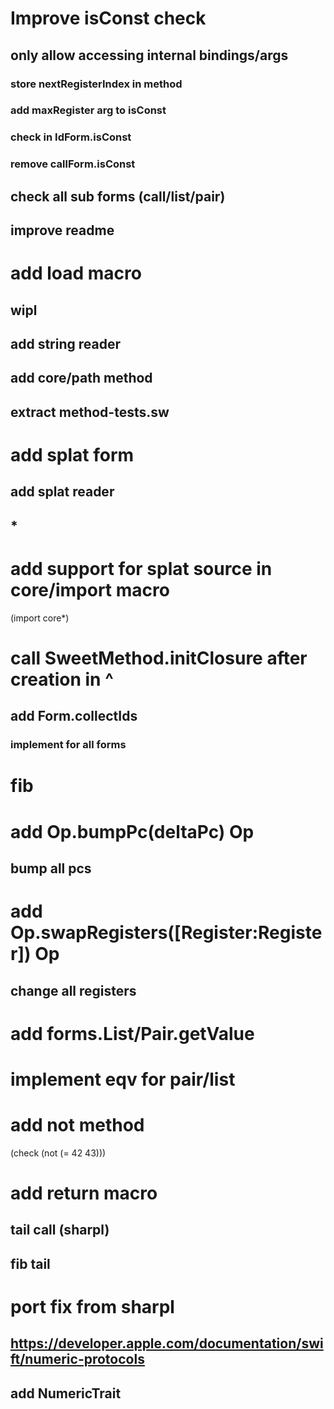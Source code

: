 * Improve isConst check
** only allow accessing internal bindings/args
*** store nextRegisterIndex in method
*** add maxRegister arg to isConst
*** check in IdForm.isConst
*** remove callForm.isConst
** check all sub forms (call/list/pair)
** improve readme

* add load macro
** wipl
** add string reader
** add core/path method
** extract method-tests.sw

* add splat form
** add splat reader
** *

* add support for splat source in core/import macro

(import core*)

* call SweetMethod.initClosure after creation in ^
** add Form.collectIds
*** implement for all forms

* fib

* add Op.bumpPc(deltaPc) Op
** bump all pcs

* add Op.swapRegisters([Register:Register]) Op
** change all registers

* add forms.List/Pair.getValue

* implement eqv for pair/list

* add not method
(check (not (= 42 43)))

* add return macro
** tail call (sharpl)
** fib tail

* port fix from sharpl
** https://developer.apple.com/documentation/swift/numeric-protocols
** add NumericTrait
